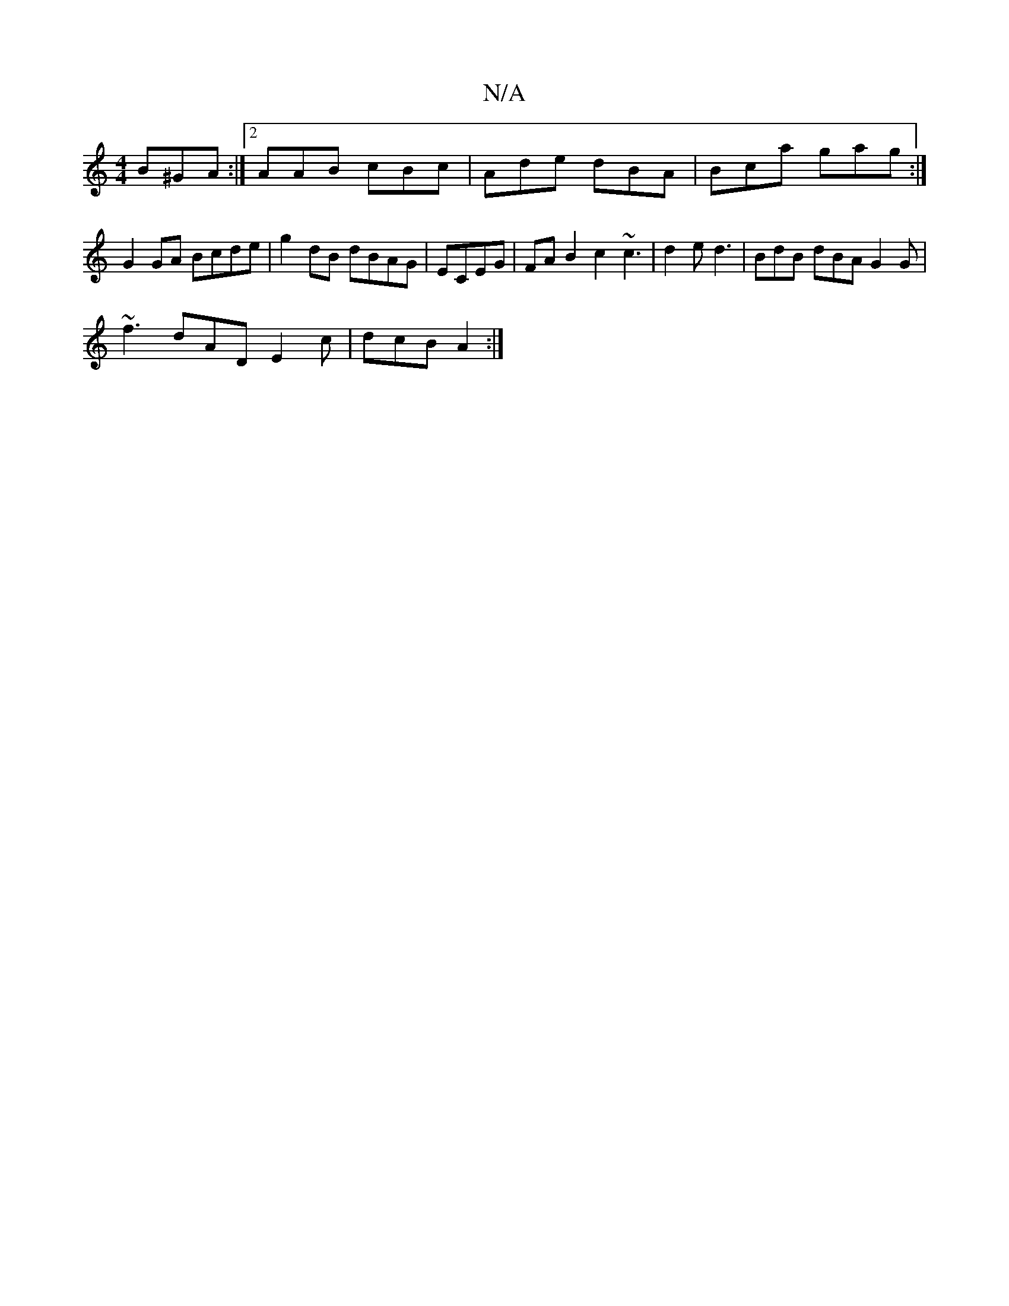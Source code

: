 X:1
T:N/A
M:4/4
R:N/A
K:Cmajor
B^GA :|2 AAB cBc|Ade dBA|Bca gag:| G2GA Bcde | g2dB dBAG | ECEG|FA B2 c2 ~c3|d2e d3- | BdB dBA G2G |
~f3 dAD E2c | dcB A2 :|

d2^c/d cdBA|AFD ~A2B|Bcd cBG |
D2E d2 :|[2 Hc3 A :|2 d3 d3 | ed^c ded :|

